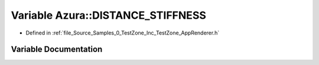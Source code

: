 .. _exhale_variable_0___test_zone_2_inc_2_test_zone_2_app_renderer_8h_1a89449f6d4b138dab0cea8bc638337e5b:

Variable Azura::DISTANCE_STIFFNESS
==================================

- Defined in :ref:`file_Source_Samples_0_TestZone_Inc_TestZone_AppRenderer.h`


Variable Documentation
----------------------


.. doxygenvariable:: Azura::DISTANCE_STIFFNESS
